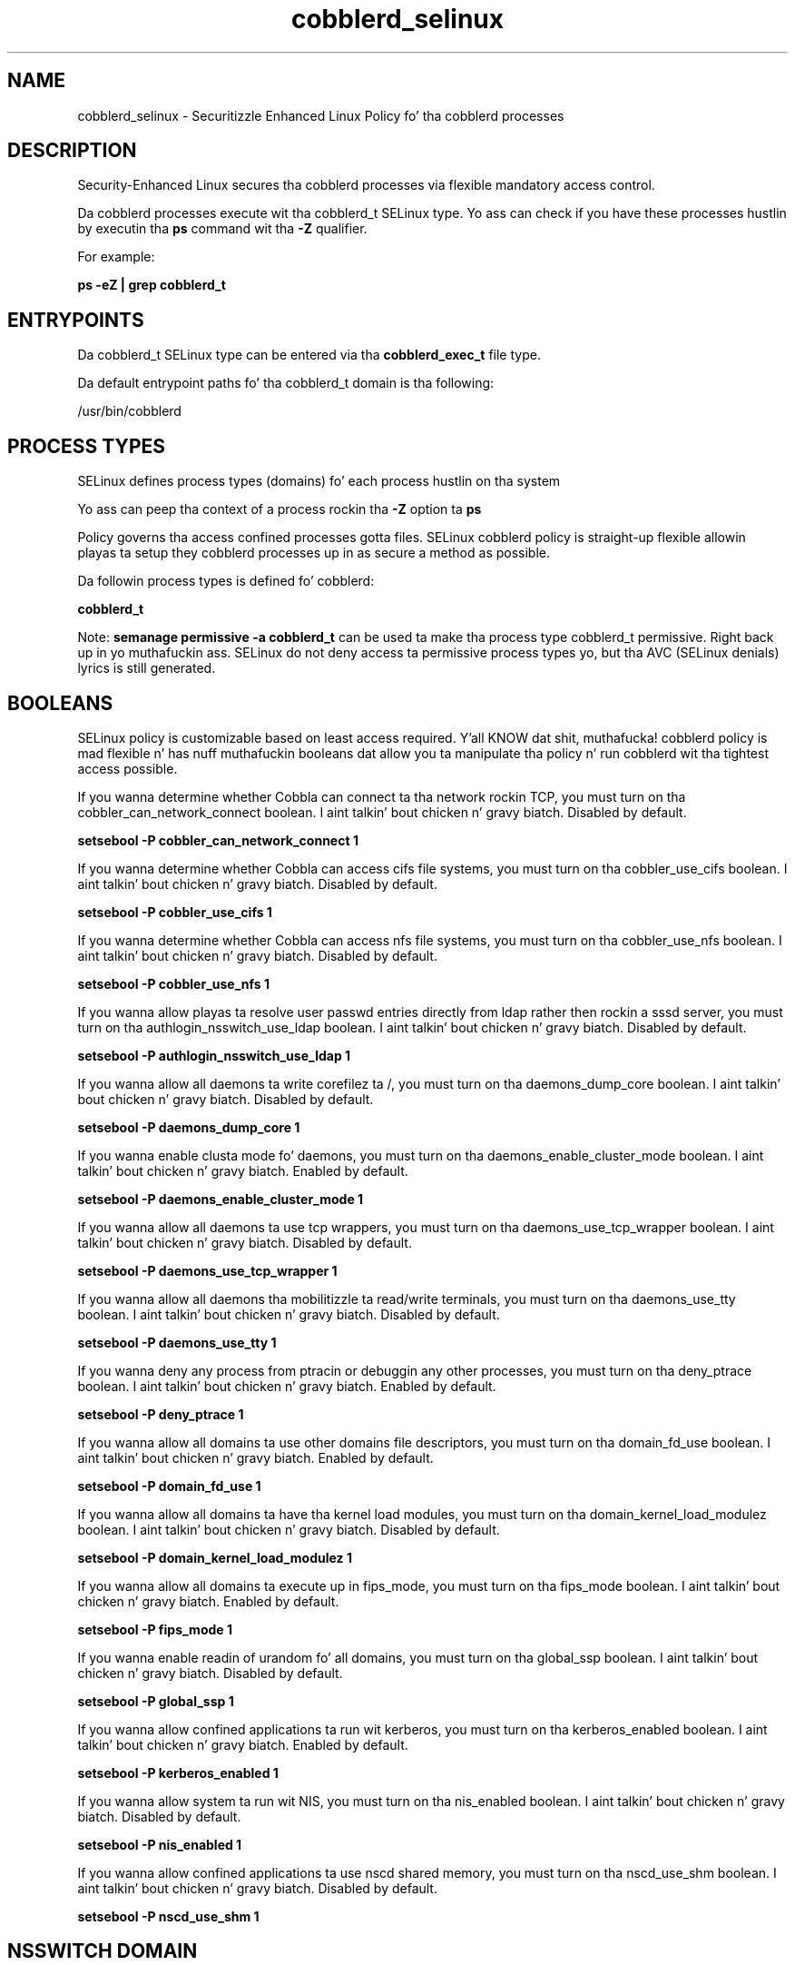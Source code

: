 .TH  "cobblerd_selinux"  "8"  "14-12-02" "cobblerd" "SELinux Policy cobblerd"
.SH "NAME"
cobblerd_selinux \- Securitizzle Enhanced Linux Policy fo' tha cobblerd processes
.SH "DESCRIPTION"

Security-Enhanced Linux secures tha cobblerd processes via flexible mandatory access control.

Da cobblerd processes execute wit tha cobblerd_t SELinux type. Yo ass can check if you have these processes hustlin by executin tha \fBps\fP command wit tha \fB\-Z\fP qualifier.

For example:

.B ps -eZ | grep cobblerd_t


.SH "ENTRYPOINTS"

Da cobblerd_t SELinux type can be entered via tha \fBcobblerd_exec_t\fP file type.

Da default entrypoint paths fo' tha cobblerd_t domain is tha following:

/usr/bin/cobblerd
.SH PROCESS TYPES
SELinux defines process types (domains) fo' each process hustlin on tha system
.PP
Yo ass can peep tha context of a process rockin tha \fB\-Z\fP option ta \fBps\bP
.PP
Policy governs tha access confined processes gotta files.
SELinux cobblerd policy is straight-up flexible allowin playas ta setup they cobblerd processes up in as secure a method as possible.
.PP
Da followin process types is defined fo' cobblerd:

.EX
.B cobblerd_t
.EE
.PP
Note:
.B semanage permissive -a cobblerd_t
can be used ta make tha process type cobblerd_t permissive. Right back up in yo muthafuckin ass. SELinux do not deny access ta permissive process types yo, but tha AVC (SELinux denials) lyrics is still generated.

.SH BOOLEANS
SELinux policy is customizable based on least access required. Y'all KNOW dat shit, muthafucka!  cobblerd policy is mad flexible n' has nuff muthafuckin booleans dat allow you ta manipulate tha policy n' run cobblerd wit tha tightest access possible.


.PP
If you wanna determine whether Cobbla can connect ta tha network rockin TCP, you must turn on tha cobbler_can_network_connect boolean. I aint talkin' bout chicken n' gravy biatch. Disabled by default.

.EX
.B setsebool -P cobbler_can_network_connect 1

.EE

.PP
If you wanna determine whether Cobbla can access cifs file systems, you must turn on tha cobbler_use_cifs boolean. I aint talkin' bout chicken n' gravy biatch. Disabled by default.

.EX
.B setsebool -P cobbler_use_cifs 1

.EE

.PP
If you wanna determine whether Cobbla can access nfs file systems, you must turn on tha cobbler_use_nfs boolean. I aint talkin' bout chicken n' gravy biatch. Disabled by default.

.EX
.B setsebool -P cobbler_use_nfs 1

.EE

.PP
If you wanna allow playas ta resolve user passwd entries directly from ldap rather then rockin a sssd server, you must turn on tha authlogin_nsswitch_use_ldap boolean. I aint talkin' bout chicken n' gravy biatch. Disabled by default.

.EX
.B setsebool -P authlogin_nsswitch_use_ldap 1

.EE

.PP
If you wanna allow all daemons ta write corefilez ta /, you must turn on tha daemons_dump_core boolean. I aint talkin' bout chicken n' gravy biatch. Disabled by default.

.EX
.B setsebool -P daemons_dump_core 1

.EE

.PP
If you wanna enable clusta mode fo' daemons, you must turn on tha daemons_enable_cluster_mode boolean. I aint talkin' bout chicken n' gravy biatch. Enabled by default.

.EX
.B setsebool -P daemons_enable_cluster_mode 1

.EE

.PP
If you wanna allow all daemons ta use tcp wrappers, you must turn on tha daemons_use_tcp_wrapper boolean. I aint talkin' bout chicken n' gravy biatch. Disabled by default.

.EX
.B setsebool -P daemons_use_tcp_wrapper 1

.EE

.PP
If you wanna allow all daemons tha mobilitizzle ta read/write terminals, you must turn on tha daemons_use_tty boolean. I aint talkin' bout chicken n' gravy biatch. Disabled by default.

.EX
.B setsebool -P daemons_use_tty 1

.EE

.PP
If you wanna deny any process from ptracin or debuggin any other processes, you must turn on tha deny_ptrace boolean. I aint talkin' bout chicken n' gravy biatch. Enabled by default.

.EX
.B setsebool -P deny_ptrace 1

.EE

.PP
If you wanna allow all domains ta use other domains file descriptors, you must turn on tha domain_fd_use boolean. I aint talkin' bout chicken n' gravy biatch. Enabled by default.

.EX
.B setsebool -P domain_fd_use 1

.EE

.PP
If you wanna allow all domains ta have tha kernel load modules, you must turn on tha domain_kernel_load_modulez boolean. I aint talkin' bout chicken n' gravy biatch. Disabled by default.

.EX
.B setsebool -P domain_kernel_load_modulez 1

.EE

.PP
If you wanna allow all domains ta execute up in fips_mode, you must turn on tha fips_mode boolean. I aint talkin' bout chicken n' gravy biatch. Enabled by default.

.EX
.B setsebool -P fips_mode 1

.EE

.PP
If you wanna enable readin of urandom fo' all domains, you must turn on tha global_ssp boolean. I aint talkin' bout chicken n' gravy biatch. Disabled by default.

.EX
.B setsebool -P global_ssp 1

.EE

.PP
If you wanna allow confined applications ta run wit kerberos, you must turn on tha kerberos_enabled boolean. I aint talkin' bout chicken n' gravy biatch. Enabled by default.

.EX
.B setsebool -P kerberos_enabled 1

.EE

.PP
If you wanna allow system ta run wit NIS, you must turn on tha nis_enabled boolean. I aint talkin' bout chicken n' gravy biatch. Disabled by default.

.EX
.B setsebool -P nis_enabled 1

.EE

.PP
If you wanna allow confined applications ta use nscd shared memory, you must turn on tha nscd_use_shm boolean. I aint talkin' bout chicken n' gravy biatch. Disabled by default.

.EX
.B setsebool -P nscd_use_shm 1

.EE

.SH NSSWITCH DOMAIN

.PP
If you wanna allow playas ta resolve user passwd entries directly from ldap rather then rockin a sssd server fo' tha cobblerd_t, you must turn on tha authlogin_nsswitch_use_ldap boolean.

.EX
.B setsebool -P authlogin_nsswitch_use_ldap 1
.EE

.PP
If you wanna allow confined applications ta run wit kerberos fo' tha cobblerd_t, you must turn on tha kerberos_enabled boolean.

.EX
.B setsebool -P kerberos_enabled 1
.EE

.SH PORT TYPES
SELinux defines port types ta represent TCP n' UDP ports.
.PP
Yo ass can peep tha types associated wit a port by rockin tha followin command:

.B semanage port -l

.PP
Policy governs tha access confined processes gotta these ports.
SELinux cobblerd policy is straight-up flexible allowin playas ta setup they cobblerd processes up in as secure a method as possible.
.PP
Da followin port types is defined fo' cobblerd:

.EX
.TP 5
.B cobbler_port_t
.TP 10
.EE


Default Defined Ports:
tcp 25151
.EE
.SH "MANAGED FILES"

Da SELinux process type cobblerd_t can manage filez labeled wit tha followin file types.  Da paths listed is tha default paths fo' these file types.  Note tha processes UID still need ta have DAC permissions.

.br
.B cifs_t


.br
.B cluster_conf_t

	/etc/cluster(/.*)?
.br

.br
.B cluster_var_lib_t

	/var/lib/pcsd(/.*)?
.br
	/var/lib/cluster(/.*)?
.br
	/var/lib/openais(/.*)?
.br
	/var/lib/pengine(/.*)?
.br
	/var/lib/corosync(/.*)?
.br
	/usr/lib/heartbeat(/.*)?
.br
	/var/lib/heartbeat(/.*)?
.br
	/var/lib/pacemaker(/.*)?
.br

.br
.B cluster_var_run_t

	/var/run/crm(/.*)?
.br
	/var/run/cman_.*
.br
	/var/run/rsctmp(/.*)?
.br
	/var/run/aisexec.*
.br
	/var/run/heartbeat(/.*)?
.br
	/var/run/cpglockd\.pid
.br
	/var/run/corosync\.pid
.br
	/var/run/rgmanager\.pid
.br
	/var/run/cluster/rgmanager\.sk
.br

.br
.B cobbler_tmp_t


.br
.B cobbler_var_lib_t

	/var/lib/cobbler(/.*)?
.br
	/var/www/cobbler(/.*)?
.br
	/var/cache/cobbler(/.*)?
.br
	/var/lib/tftpboot/etc(/.*)?
.br
	/var/lib/tftpboot/ppc(/.*)?
.br
	/var/lib/tftpboot/grub(/.*)?
.br
	/var/lib/tftpboot/s390x(/.*)?
.br
	/var/lib/tftpboot/images(/.*)?
.br
	/var/lib/tftpboot/pxelinux\.cfg(/.*)?
.br
	/var/lib/tftpboot/yaboot
.br
	/var/lib/tftpboot/memdisk
.br
	/var/lib/tftpboot/menu\.c32
.br
	/var/lib/tftpboot/pxelinux\.0
.br

.br
.B dhcp_etc_t

	/etc/dhcpc.*
.br
	/etc/dhcp3?(/.*)?
.br
	/etc/dhcpd(6)?\.conf
.br
	/etc/dhcp3?/dhclient.*
.br
	/etc/dhclient.*conf
.br
	/etc/dhcp/dhcpd(6)?\.conf
.br
	/etc/dhclient-script
.br

.br
.B dnsmasq_etc_t

	/etc/dnsmasq\.d(/.*)?
.br
	/etc/dnsmasq\.conf
.br

.br
.B named_conf_t

	/etc/rndc.*
.br
	/etc/unbound(/.*)?
.br
	/var/named/chroot(/.*)?
.br
	/etc/named\.rfc1912.zones
.br
	/var/named/chroot/etc/named\.rfc1912.zones
.br
	/etc/named\.conf
.br
	/var/named/named\.ca
.br
	/etc/named\.root\.hints
.br
	/var/named/chroot/etc/named\.conf
.br
	/etc/named\.caching-nameserver\.conf
.br
	/var/named/chroot/var/named/named\.ca
.br
	/var/named/chroot/etc/named\.root\.hints
.br
	/var/named/chroot/etc/named\.caching-nameserver\.conf
.br

.br
.B named_zone_t

	/var/named(/.*)?
.br
	/var/named/chroot/var/named(/.*)?
.br

.br
.B net_conf_t

	/etc/hosts[^/]*
.br
	/etc/yp\.conf.*
.br
	/etc/denyhosts.*
.br
	/etc/hosts\.deny.*
.br
	/etc/resolv\.conf.*
.br
	/etc/sysconfig/networking(/.*)?
.br
	/etc/sysconfig/network-scripts(/.*)?
.br
	/etc/sysconfig/network-scripts/.*resolv\.conf
.br
	/etc/ethers
.br
	/etc/ntp\.conf
.br

.br
.B nfs_t


.br
.B public_content_rw_t

	/var/spool/abrt-upload(/.*)?
.br

.br
.B root_t

	/
.br
	/initrd
.br

.br
.B rsync_etc_t

	/etc/rsyncd\.conf
.br

.br
.B systemd_passwd_var_run_t

	/var/run/systemd/ask-password(/.*)?
.br
	/var/run/systemd/ask-password-block(/.*)?
.br

.br
.B tftpd_etc_t

	/etc/xinetd\.d/tftp
.br

.SH FILE CONTEXTS
SELinux requires filez ta have a extended attribute ta define tha file type.
.PP
Yo ass can peep tha context of a gangbangin' file rockin tha \fB\-Z\fP option ta \fBls\bP
.PP
Policy governs tha access confined processes gotta these files.
SELinux cobblerd policy is straight-up flexible allowin playas ta setup they cobblerd processes up in as secure a method as possible.
.PP

.PP
.B STANDARD FILE CONTEXT

SELinux defines tha file context types fo' tha cobblerd, if you wanted to
store filez wit these types up in a gangbangin' finger-lickin' diffent paths, you need ta execute tha semanage command ta sepecify alternate labelin n' then use restorecon ta put tha labels on disk.

.B semanage fcontext -a -t cobblerd_exec_t '/srv/cobblerd/content(/.*)?'
.br
.B restorecon -R -v /srv/mycobblerd_content

Note: SELinux often uses regular expressions ta specify labels dat match multiple files.

.I Da followin file types is defined fo' cobblerd:


.EX
.PP
.B cobblerd_exec_t
.EE

- Set filez wit tha cobblerd_exec_t type, if you wanna transizzle a executable ta tha cobblerd_t domain.


.EX
.PP
.B cobblerd_initrc_exec_t
.EE

- Set filez wit tha cobblerd_initrc_exec_t type, if you wanna transizzle a executable ta tha cobblerd_initrc_t domain.


.PP
Note: File context can be temporarily modified wit tha chcon command. Y'all KNOW dat shit, muthafucka!  If you wanna permanently chizzle tha file context you need ta use the
.B semanage fcontext
command. Y'all KNOW dat shit, muthafucka!  This will modify tha SELinux labelin database.  Yo ass will need ta use
.B restorecon
to apply tha labels.

.SH SHARING FILES
If you wanna share filez wit multiple domains (Apache, FTP, rsync, Samba), you can set a gangbangin' file context of public_content_t n' public_content_rw_t.  These context allow any of tha above domains ta read tha content.  If you want a particular domain ta write ta tha public_content_rw_t domain, you must set tha appropriate boolean.
.TP
Allow cobblerd servers ta read tha /var/cobblerd directory by addin tha public_content_t file type ta tha directory n' by restorin tha file type.
.PP
.B
semanage fcontext -a -t public_content_t "/var/cobblerd(/.*)?"
.br
.B restorecon -F -R -v /var/cobblerd
.pp
.TP
Allow cobblerd servers ta read n' write /var/cobblerd/incomin by addin tha public_content_rw_t type ta tha directory n' by restorin tha file type.  Yo ass also need ta turn on tha cobblerd_anon_write boolean.
.PP
.B
semanage fcontext -a -t public_content_rw_t "/var/cobblerd/incoming(/.*)?"
.br
.B restorecon -F -R -v /var/cobblerd/incoming
.br
.B setsebool -P cobblerd_anon_write 1

.PP
If you wanna determine whether Cobbla can modify hood filez used fo' hood file transfer skillz., you must turn on tha cobbler_anon_write boolean.

.EX
.B setsebool -P cobbler_anon_write 1
.EE

.SH "COMMANDS"
.B semanage fcontext
can also be used ta manipulate default file context mappings.
.PP
.B semanage permissive
can also be used ta manipulate whether or not a process type is permissive.
.PP
.B semanage module
can also be used ta enable/disable/install/remove policy modules.

.B semanage port
can also be used ta manipulate tha port definitions

.B semanage boolean
can also be used ta manipulate tha booleans

.PP
.B system-config-selinux
is a GUI tool available ta customize SELinux policy settings.

.SH AUTHOR
This manual page was auto-generated using
.B "sepolicy manpage".

.SH "SEE ALSO"
selinux(8), cobblerd(8), semanage(8), restorecon(8), chcon(1), sepolicy(8)
, setsebool(8)</textarea>

<div id="button">
<br/>
<input type="submit" name="translate" value="Tranzizzle Dis Shiznit" />
</div>

</form> 

</div>

<div id="space3"></div>
<div id="disclaimer"><h2>Use this to translate your words into gangsta</h2>
<h2>Click <a href="more.html">here</a> to learn more about Gizoogle</h2></div>

</body>
</html>
